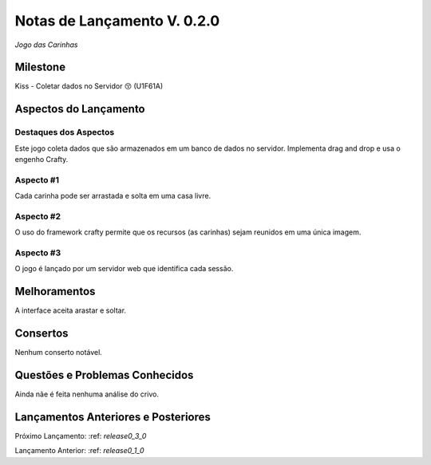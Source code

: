 .. _releases_0_2_0:

############################
Notas de Lançamento V. 0.2.0
############################

*Jogo das Carinhas*

Milestone
=========

Kiss - Coletar dados no Servidor 😚 (U1F61A)

Aspectos do Lançamento
======================

Destaques dos Aspectos
----------------------

Este jogo coleta dados que são armazenados em um banco de dados no servidor.
Implementa drag and drop e usa o engenho Crafty.

Aspecto #1
----------

Cada carinha pode ser arrastada e solta em uma casa livre.

Aspecto #2
----------

O uso do framework crafty permite que os recursos (as carinhas) sejam reunidos em uma única imagem.

Aspecto #3
----------

O jogo é lançado por um servidor web que identifica cada sessão.

Melhoramentos
=============

A interface aceita arastar e soltar.

Consertos
=========

Nenhum conserto notável.

Questões e Problemas Conhecidos
===============================

Ainda nãe é feita nenhuma análise do crivo.

Lançamentos Anteriores e Posteriores
====================================

Próximo Lançamento:  :ref: `release0_3_0`

Lançamento Anterior:  :ref: `release0_1_0`

